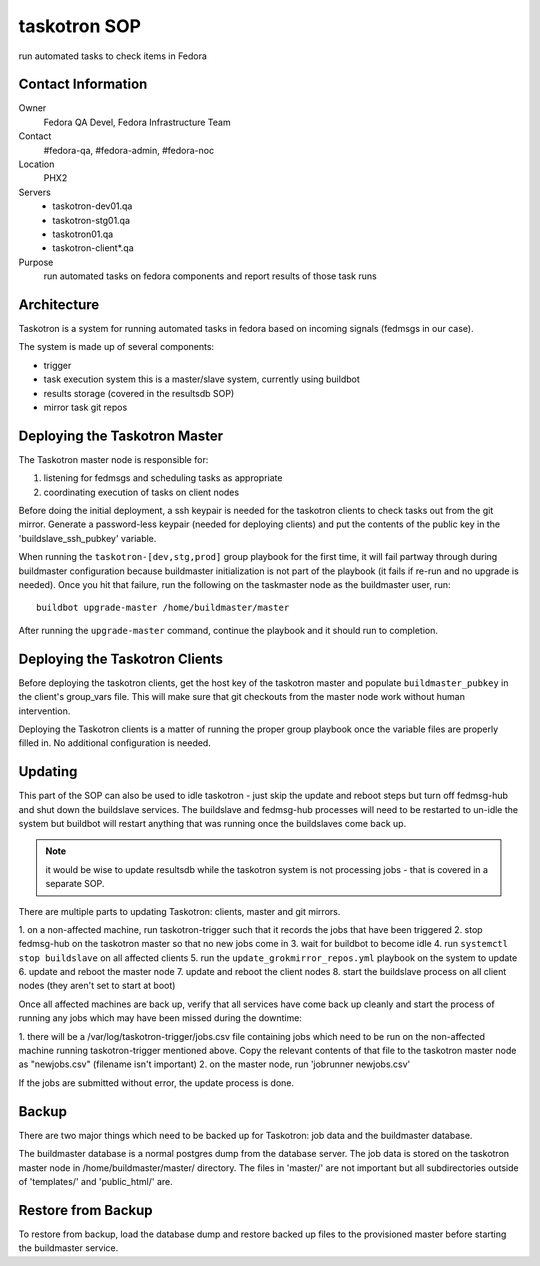 .. title: Taskotron SOP
.. slug: infra-taskotron
.. date: 2014-12-16
.. taxonomy: Contributors/Infrastructure

==============
taskotron SOP
==============

run automated tasks to check items in Fedora

Contact Information
===================

Owner
  Fedora QA Devel, Fedora Infrastructure Team

Contact
  #fedora-qa, #fedora-admin, #fedora-noc

Location
  PHX2

Servers
  - taskotron-dev01.qa
  - taskotron-stg01.qa
  - taskotron01.qa
  - taskotron-client*.qa

Purpose
  run automated tasks on fedora components and report results
  of those task runs

Architecture
============

Taskotron is a system for running automated tasks in fedora based on incoming
signals (fedmsgs in our case).

The system is made up of several components:
 
- trigger

- task execution system
  this is a master/slave system, currently using buildbot

- results storage (covered in the resultsdb SOP)

- mirror task git repos

Deploying the Taskotron Master
==============================

The Taskotron master node is responsible for:

1) listening for fedmsgs and scheduling tasks as appropriate
 
2) coordinating execution of tasks on client nodes

Before doing the initial deployment, a ssh keypair is needed for the taskotron
clients to check tasks out from the git mirror. Generate a password-less
keypair (needed for deploying clients) and put the contents of the public key
in the 'buildslave_ssh_pubkey' variable.

When running the ``taskotron-[dev,stg,prod]`` group playbook for the first time,
it will fail partway through during buildmaster configuration because
buildmaster initialization is not part of the playbook (it fails if re-run and
no upgrade is needed). Once you hit that failure, run the following on the
taskmaster node as the buildmaster user, run::

  buildbot upgrade-master /home/buildmaster/master

After running the ``upgrade-master`` command, continue the playbook and it
should run to completion.


Deploying the Taskotron Clients
===============================

Before deploying the taskotron clients, get the host key of the taskotron
master and populate ``buildmaster_pubkey`` in the client's group_vars file. This
will make sure that git checkouts from the master node work without human
intervention.

Deploying the Taskotron clients is a matter of running the proper group
playbook once the variable files are properly filled in. No additional
configuration is needed.

Updating
========

This part of the SOP can also be used to idle taskotron - just skip the update
and reboot steps but turn off fedmsg-hub and shut down the buildslave
services. The buildslave and fedmsg-hub processes will need to be restarted to
un-idle the system but buildbot will restart anything that was running once the
buildslaves come back up.

.. note:: it would be wise to update resultsdb while the taskotron system is not
  processing jobs - that is covered in a separate SOP.

There are multiple parts to updating Taskotron: clients, master and git mirrors.

1. on a non-affected machine, run taskotron-trigger such that it records the
jobs that have been triggered
2. stop fedmsg-hub on the taskotron master so that no new jobs come in
3. wait for buildbot to become idle
4. run ``systemctl stop buildslave`` on all affected clients
5. run the ``update_grokmirror_repos.yml`` playbook on the system to update
6. update and reboot the master node
7. update and reboot the client nodes
8. start the buildslave process on all client nodes (they aren't set to start at boot)

Once all affected machines are back up, verify that all services have come
back up cleanly and start the process of running any jobs which may have been
missed during the downtime:

1. there will be a /var/log/taskotron-trigger/jobs.csv file containing jobs
which need to be run on the non-affected machine running taskotron-trigger
mentioned above. Copy the relevant contents of that file to the taskotron
master node as "newjobs.csv" (filename isn't important)
2. on the master node, run 'jobrunner newjobs.csv'

If the jobs are submitted without error, the update process is done.


Backup
======

There are two major things which need to be backed up for Taskotron: job data
and the buildmaster database.

The buildmaster database is a normal postgres dump from the database server.
The job data is stored on the taskotron master node in
/home/buildmaster/master/ directory. The files in 'master/' are not important
but all subdirectories outside of 'templates/' and 'public_html/' are.

Restore from Backup
===================

To restore from backup, load the database dump and restore backed up files to
the provisioned master before starting the buildmaster service.


